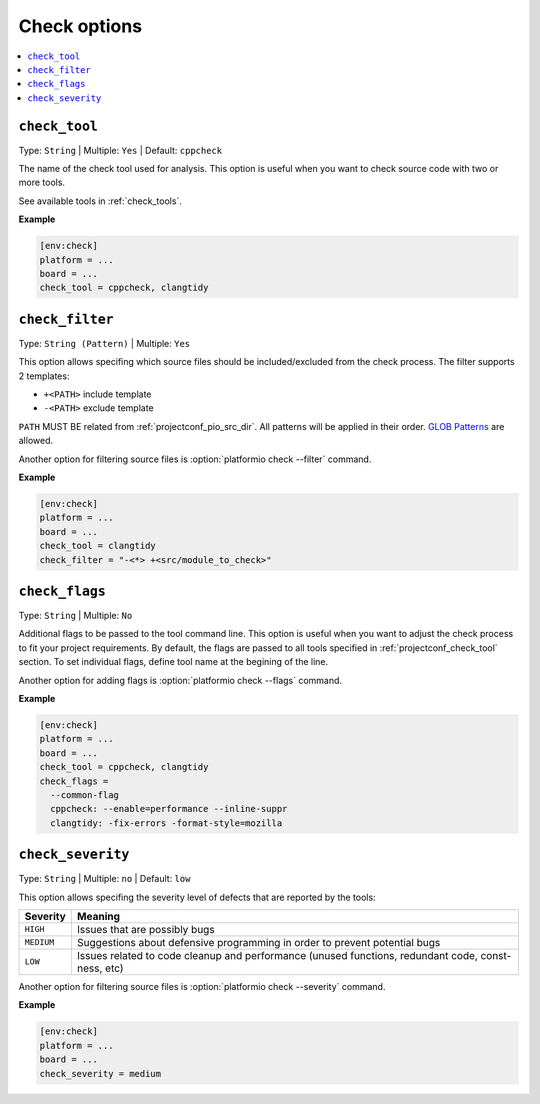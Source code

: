 ..  Copyright (c) 2019-present PlatformIO <contact@platformio.org>
    Licensed under the Apache License, Version 2.0 (the "License");
    you may not use this file except in compliance with the License.
    You may obtain a copy of the License at
       http://www.apache.org/licenses/LICENSE-2.0
    Unless required by applicable law or agreed to in writing, software
    distributed under the License is distributed on an "AS IS" BASIS,
    WITHOUT WARRANTIES OR CONDITIONS OF ANY KIND, either express or implied.
    See the License for the specific language governing permissions and
    limitations under the License.

.. _projectconf_section_env_check:

Check options
-------------

.. seealso::
    Please make sure to read :ref:`piocheck` guide first.

.. contents::
    :local:

.. _projectconf_check_tool:

``check_tool``
^^^^^^^^^^^^^^

Type: ``String`` | Multiple: ``Yes`` | Default: ``cppcheck``

The name of the check tool used for analysis. This option is useful when you 
want to check source code with two or more tools.

See available tools in :ref:`check_tools`.

**Example**

.. code-block:: ini

    [env:check]
    platform = ...
    board = ...
    check_tool = cppcheck, clangtidy


.. _projectconf_check_filter:

``check_filter``
^^^^^^^^^^^^^^^^

Type: ``String (Pattern)`` | Multiple: ``Yes``

This option allows specifing which source files should be
included/excluded from the check process. The filter supports 2 templates:

* ``+<PATH>`` include template
* ``-<PATH>`` exclude template

``PATH`` MUST BE related from :ref:`projectconf_pio_src_dir`. All patterns will
be applied in their order.
`GLOB Patterns <http://en.wikipedia.org/wiki/Glob_(programming)>`_ are allowed.


Another option for filtering source files is :option:`platformio check --filter` command.

**Example**

.. code-block:: ini

    [env:check]
    platform = ...
    board = ...
    check_tool = clangtidy
    check_filter = "-<*> +<src/module_to_check>"


.. _projectconf_check_flags:

``check_flags``
^^^^^^^^^^^^^^^

Type: ``String`` | Multiple: ``No``

Additional flags to be passed to the tool command line. This option is useful 
when you want to adjust the check process to fit your project requirements. 
By default, the flags are passed to all tools specified in :ref:`projectconf_check_tool` 
section. To set individual flags, define tool name at the begining of the line.

Another option for adding flags is :option:`platformio check --flags` command.

**Example**

.. code-block:: ini

    [env:check]
    platform = ...
    board = ...
    check_tool = cppcheck, clangtidy
    check_flags = 
      --common-flag
      cppcheck: --enable=performance --inline-suppr
      clangtidy: -fix-errors -format-style=mozilla


.. _projectconf_check_severity:

``check_severity``
^^^^^^^^^^^^^^^^^^

Type: ``String`` | Multiple: ``no`` | Default: ``low``

This option allows specifing the severity level of defects that are reported 
by the tools:

.. list-table::
    :header-rows:  1

    * - Severity
      - Meaning

    * - ``HIGH``
      - Issues that are possibly bugs

    * - ``MEDIUM``
      - Suggestions about defensive programming in order to prevent potential bugs

    * - ``LOW``
      - Issues related to code cleanup and performance (unused functions, redundant code, const-ness, etc)

Another option for filtering source files is :option:`platformio check --severity` command.

**Example**

.. code-block:: ini

    [env:check]
    platform = ...
    board = ...
    check_severity = medium